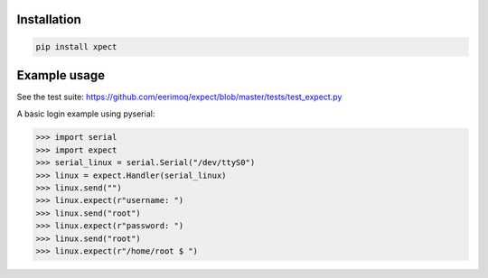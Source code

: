|buildstatus|_

Installation
============

.. code-block:: python

    pip install xpect


Example usage
=============

See the test suite: https://github.com/eerimoq/expect/blob/master/tests/test_expect.py

A basic login example using pyserial:

.. code-block:: python

    >>> import serial
    >>> import expect
    >>> serial_linux = serial.Serial("/dev/ttyS0")
    >>> linux = expect.Handler(serial_linux)
    >>> linux.send("")
    >>> linux.expect(r"username: ")
    >>> linux.send("root")
    >>> linux.expect(r"password: ")
    >>> linux.send("root")
    >>> linux.expect(r"/home/root $ ")


.. |buildstatus| image:: https://travis-ci.org/eerimoq/expect.svg
.. _buildstatus: https://travis-ci.org/eerimoq/expect


